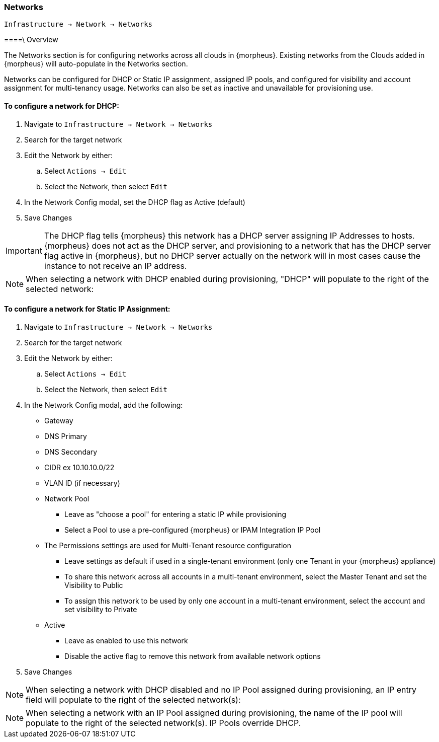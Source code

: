 [[networks]]

=== Networks

`Infrastructure -> Network -> Networks`

====\ Overview

The Networks section is for configuring networks across all clouds in {morpheus}. Existing networks from the Clouds added in {morpheus} will auto-populate in the Networks section.

Networks can be configured for DHCP or Static IP assignment, assigned IP pools, and configured for visibility and account assignment for multi-tenancy usage. Networks can also be set as inactive and unavailable for provisioning use.

==== To configure a network for DHCP:

. Navigate to `Infrastructure -> Network -> Networks`
. Search for the target network
. Edit the Network by either:
.. Select `Actions -> Edit`
.. Select the Network, then select `Edit`
. In the Network Config modal, set the DHCP flag as Active (default)
. Save Changes


IMPORTANT: The DHCP flag tells {morpheus} this network has a DHCP server assigning IP Addresses to hosts. {morpheus} does not act as the DHCP server, and provisioning to a network that has the DHCP server flag active in {morpheus}, but no DHCP server actually on the network will in most cases cause the instance to not receive an IP address.

NOTE: When selecting a network with DHCP enabled during provisioning, "DHCP" will populate to the right of the selected network:

==== To configure a network for Static IP Assignment:

. Navigate to `Infrastructure -> Network -> Networks`
. Search for the target network
. Edit the Network by either:
.. Select `Actions -> Edit`
.. Select the Network, then select `Edit`
. In the Network Config modal, add the following:
* Gateway
* DNS Primary
* DNS Secondary
* CIDR ex 10.10.10.0/22
* VLAN ID (if necessary)
* Network Pool
** Leave as "choose a pool" for entering a static IP while provisioning
** Select a Pool to use a pre-configured {morpheus} or IPAM Integration IP Pool
* The Permissions settings are used for Multi-Tenant resource configuration
** Leave settings as default if used in a single-tenant environment (only one Tenant in your {morpheus} appliance)
** To share this network across all accounts in a multi-tenant environment, select the Master Tenant and set the Visibility to Public
** To assign this network to be used by only one account in a multi-tenant environment, select the account and set visibility to Private
* Active
** Leave as enabled to use this network
** Disable the active flag to remove this network from available network options
. Save Changes

NOTE: When selecting a network with DHCP disabled and no IP Pool assigned during provisioning, an IP entry field will populate to the right of the selected network(s):

NOTE: When selecting a network with an IP Pool assigned during provisioning, the name of the IP pool will populate to the right of the selected network(s). IP Pools override DHCP.
